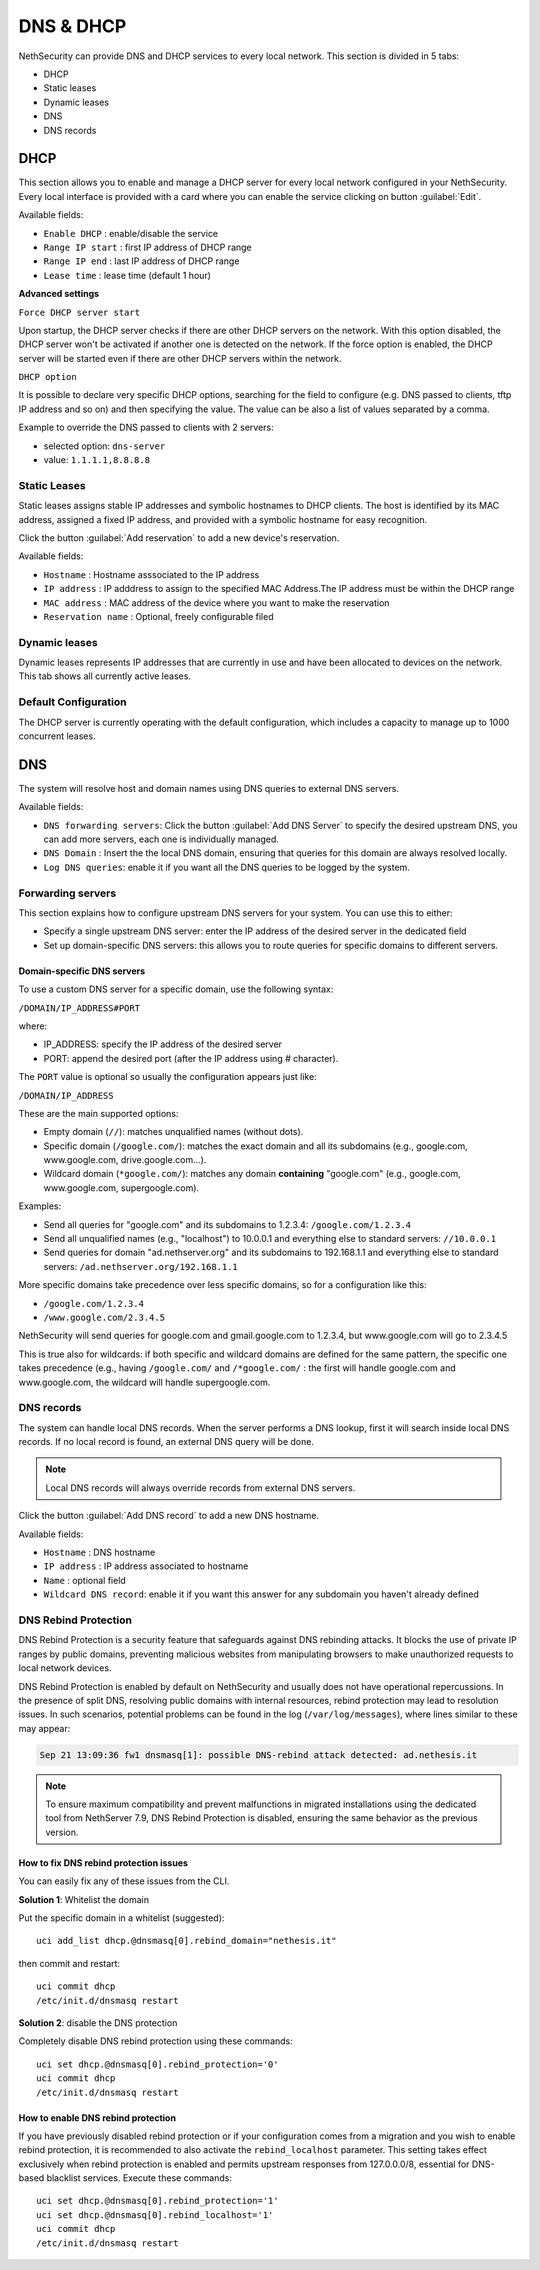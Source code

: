 ==========
DNS & DHCP
==========

.. highlight:: bash

NethSecurity can provide DNS and DHCP services to every local network.
This section is divided in 5 tabs:

* DHCP
* Static leases
* Dynamic leases
* DNS
* DNS records

DHCP
====

This section allows you to enable and manage a DHCP server for every local network configured in your NethSecurity.
Every local interface is provided with a card where you can enable the service clicking on button :guilabel:`Edit`.

Available fields:

* ``Enable DHCP`` : enable/disable the service
* ``Range IP start`` : first IP address of DHCP range
* ``Range IP end`` : last IP address of DHCP range
* ``Lease time`` :  lease time (default 1 hour)

**Advanced settings**

``Force DHCP server start`` 

Upon startup, the DHCP server checks if there are other DHCP servers on the network. 
With this option disabled, the DHCP server won't be activated if another one is detected on the network.
If the force option is enabled, the DHCP server will be started even if there are other DHCP servers within the network.

``DHCP option`` 

It is possible to declare very specific DHCP options, searching for the field to configure (e.g. DNS passed to clients, tftp IP address and so on) and then specifying the value.
The value can be also a list of values separated by a comma.

Example to override the DNS passed to clients with 2 servers:

- selected option: ``dns-server``
- value: ``1.1.1.1,8.8.8.8``

Static Leases
-------------

Static leases assigns stable IP addresses and symbolic hostnames to DHCP clients. The host is identified by its MAC address, assigned a fixed IP address, and provided with a symbolic hostname for easy recognition.

Click the button :guilabel:`Add reservation` to add a new device's reservation.


Available fields:

* ``Hostname`` : Hostname asssociated to the IP address
* ``IP address`` : IP adddress to assign to the specified MAC Address.The IP address must be within the DHCP range
* ``MAC address`` : MAC address of the device where you want to make the reservation
* ``Reservation name`` : Optional, freely configurable filed

Dynamic leases
--------------

Dynamic leases represents IP addresses that are currently in use and have been allocated to devices on the network.
This tab shows all currently active leases.

Default Configuration
---------------------

The DHCP server is currently operating with the default configuration, which includes a capacity to manage up to 1000 concurrent leases.

DNS
===

The system will resolve host and domain names using DNS queries to external DNS servers.

Available fields:

* ``DNS forwarding servers``: Click the button :guilabel:`Add DNS Server` to specify the desired upstream DNS, you can add more servers, each one is individually managed.
* ``DNS Domain`` : Insert the the local DNS domain, ensuring that queries for this domain are always resolved locally.
* ``Log DNS queries``: enable it if you want all the DNS queries to be logged by the system.

Forwarding servers
------------------

This section explains how to configure upstream DNS servers for your system. You can use this to either:

- Specify a single upstream DNS server: enter the IP address of the desired server in the dedicated field
- Set up domain-specific DNS servers: this allows you to route queries for specific domains to different servers.

Domain-specific DNS servers
^^^^^^^^^^^^^^^^^^^^^^^^^^^

To use a custom DNS server for a specific domain, use the following syntax:

``/DOMAIN/IP_ADDRESS#PORT``

where:

- IP_ADDRESS: specify the IP address of the desired server
- PORT: append the desired port (after the IP address using `#` character).

The ``PORT`` value is optional so usually the configuration appears just like:

``/DOMAIN/IP_ADDRESS``

These are the main supported options:

- Empty domain (``//``): matches unqualified names (without dots).
- Specific domain (``/google.com/``): matches the exact domain and all its subdomains (e.g., google.com, www.google.com, drive.google.com...).
- Wildcard domain (``*google.com/``): matches any domain **containing** "google.com" (e.g., google.com, www.google.com, supergoogle.com).

Examples:

- Send all queries for "google.com" and its subdomains to 1.2.3.4:  ``/google.com/1.2.3.4``
- Send all unqualified names (e.g., "localhost") to 10.0.0.1 and everything else to standard servers: ``//10.0.0.1``
- Send queries for domain "ad.nethserver.org" and its subdomains to 192.168.1.1 and everything else to standard servers:
  ``/ad.nethserver.org/192.168.1.1``


More specific domains take precedence over less specific domains, so for a configuration like this:

- ``/google.com/1.2.3.4``
- ``/www.google.com/2.3.4.5``

NethSecurity will send queries for google.com and gmail.google.com to 1.2.3.4, but www.google.com will go to 2.3.4.5

This is true also for wildcards: if both specific and wildcard domains are defined for the same pattern, the specific one takes precedence (e.g., having ``/google.com/`` and ``/*google.com/`` : the first will handle google.com and www.google.com, the wildcard will handle supergoogle.com.

DNS records
-----------

The system can handle local DNS records. When the server performs a DNS lookup, first it will search inside local DNS records. If no local record is found, an external DNS query will be done.

.. note:: Local DNS records will always override records from external DNS servers.

Click the button :guilabel:`Add DNS record` to add a new DNS hostname.

Available fields:

- ``Hostname`` : DNS hostname
- ``IP address`` : IP address associated to hostname
- ``Name`` : optional field
- ``Wildcard DNS record``: enable it if you want this answer for any subdomain you haven't already defined

DNS Rebind Protection
---------------------

DNS Rebind Protection is a security feature that safeguards against DNS rebinding attacks. It blocks the use of private IP ranges by public domains, preventing malicious websites from manipulating browsers to make unauthorized requests to local network devices.

DNS Rebind Protection is enabled by default on NethSecurity and usually does not have operational repercussions. 
In the presence of split DNS, resolving public domains with internal resources, rebind protection may lead to resolution issues.
In such scenarios, potential problems can be found in the log (``/var/log/messages``), where lines similar to these may appear:

.. code-block:: text

   Sep 21 13:09:36 fw1 dnsmasq[1]: possible DNS-rebind attack detected: ad.nethesis.it

.. note:: To ensure maximum compatibility and prevent malfunctions in migrated installations using the dedicated tool from NethServer 7.9, DNS Rebind Protection is disabled, ensuring the same behavior as the previous version.

How to fix DNS rebind protection issues
^^^^^^^^^^^^^^^^^^^^^^^^^^^^^^^^^^^^^^^

You can easily fix any of these issues from the CLI.

**Solution 1**: Whitelist the domain

Put the specific domain in a whitelist (suggested): ::

  uci add_list dhcp.@dnsmasq[0].rebind_domain="nethesis.it"

then commit and restart: ::

  uci commit dhcp
  /etc/init.d/dnsmasq restart

**Solution 2**: disable the DNS protection 

Completely disable DNS rebind protection using these commands: ::

 uci set dhcp.@dnsmasq[0].rebind_protection='0'
 uci commit dhcp
 /etc/init.d/dnsmasq restart

How to enable DNS rebind protection
^^^^^^^^^^^^^^^^^^^^^^^^^^^^^^^^^^^

If you have previously disabled rebind protection or if your configuration comes from a migration and you wish to enable rebind protection, it is recommended to also activate the ``rebind_localhost`` parameter.
This setting takes effect exclusively when rebind protection is enabled and permits upstream responses from 127.0.0.0/8, essential for DNS-based blacklist services.
Execute these commands: ::

 uci set dhcp.@dnsmasq[0].rebind_protection='1'
 uci set dhcp.@dnsmasq[0].rebind_localhost='1'
 uci commit dhcp
 /etc/init.d/dnsmasq restart
